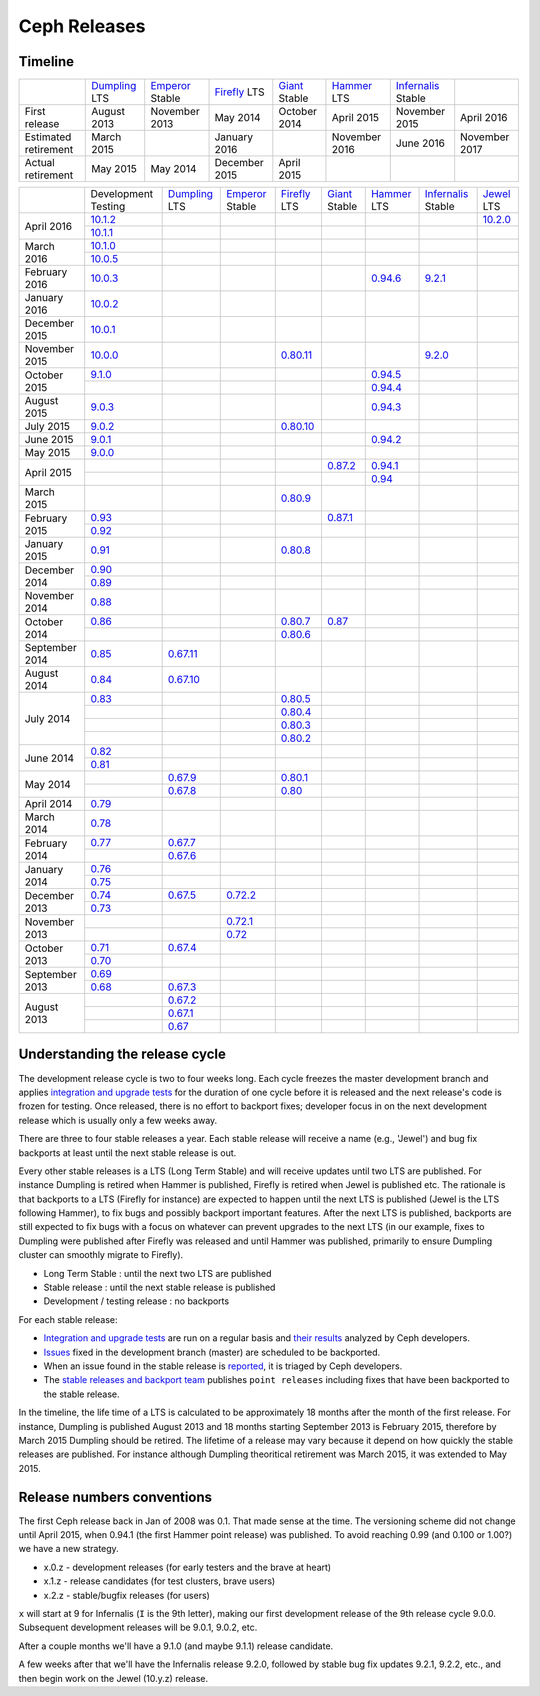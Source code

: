=============
Ceph Releases
=============

Timeline
--------

+----------------------------+-----------+-----------+-----------+-----------+-----------+--------------+-----------+
|                            |`Dumpling`_|`Emperor`_ |`Firefly`_ |`Giant`_   |`Hammer`_  |`Infernalis`_ |           |
|                            |LTS        |Stable     |LTS        |Stable     |LTS        |Stable        |           |
+----------------------------+-----------+-----------+-----------+-----------+-----------+--------------+-----------+
|     First release          | August    | November  | May       | October   | April     | November     | April     |
|                            | 2013      | 2013      | 2014      | 2014      | 2015      | 2015         | 2016      |
+----------------------------+-----------+-----------+-----------+-----------+-----------+--------------+-----------+
|  Estimated retirement      | March     |           | January   |           | November  | June 2016    | November  |
|                            | 2015      |           | 2016      |           | 2016      |              | 2017      |
+----------------------------+-----------+-----------+-----------+-----------+-----------+--------------+-----------+
|    Actual retirement       | May       | May       | December  | April     |           |              |           |
|                            | 2015      | 2014      | 2015      | 2015      |           |              |           |
+----------------------------+-----------+-----------+-----------+-----------+-----------+--------------+-----------+

+----------------+-----------+-----------+-----------+-----------+-----------+-----------+--------------+-----------+
|                |Development|`Dumpling`_|`Emperor`_ |`Firefly`_ |`Giant`_   |`Hammer`_  |`Infernalis`_ |`Jewel`_   |
|                |Testing    |LTS        |Stable     |LTS        |Stable     |LTS        |Stable        |LTS        |
+----------------+-----------+-----------+-----------+-----------+-----------+-----------+--------------+-----------+
| April     2016 |`10.1.2`_  |           |           |           |           |           |              |`10.2.0`_  |
|                +-----------+-----------+-----------+-----------+-----------+-----------+--------------+-----------+
|                |`10.1.1`_  |           |           |           |           |           |              |           |
+----------------+-----------+-----------+-----------+-----------+-----------+-----------+--------------+-----------+
| March     2016 |`10.1.0`_  |           |           |           |           |           |              |           |
|                +-----------+-----------+-----------+-----------+-----------+-----------+--------------+-----------+
|                |`10.0.5`_  |           |           |           |           |           |              |           |
+----------------+-----------+-----------+-----------+-----------+-----------+-----------+--------------+-----------+
| February  2016 |`10.0.3`_  |           |           |           |           |`0.94.6`_  |`9.2.1`_      |           |
+----------------+-----------+-----------+-----------+-----------+-----------+-----------+--------------+-----------+
| January   2016 |`10.0.2`_  |           |           |           |           |           |              |           |
+----------------+-----------+-----------+-----------+-----------+-----------+-----------+--------------+-----------+
| December  2015 |`10.0.1`_  |           |           |           |           |           |              |           |
+----------------+-----------+-----------+-----------+-----------+-----------+-----------+--------------+-----------+
| November  2015 |`10.0.0`_  |           |           |`0.80.11`_ |           |           |`9.2.0`_      |           |
+----------------+-----------+-----------+-----------+-----------+-----------+-----------+--------------+-----------+
| October   2015 |`9.1.0`_   |           |           |           |           |`0.94.5`_  |              |           |
|                +-----------+-----------+-----------+-----------+-----------+-----------+--------------+-----------+
|                |           |           |           |           |           |`0.94.4`_  |              |           |
+----------------+-----------+-----------+-----------+-----------+-----------+-----------+--------------+-----------+
| August    2015 |`9.0.3`_   |           |           |           |           |`0.94.3`_  |              |           |
+----------------+-----------+-----------+-----------+-----------+-----------+-----------+--------------+-----------+
| July      2015 |`9.0.2`_   |           |           |`0.80.10`_ |           |           |              |           |
+----------------+-----------+-----------+-----------+-----------+-----------+-----------+--------------+-----------+
| June      2015 |`9.0.1`_   |           |           |           |           |`0.94.2`_  |              |           |
+----------------+-----------+-----------+-----------+-----------+-----------+-----------+--------------+-----------+
| May       2015 |`9.0.0`_   |           |           |           |           |           |              |           |
+----------------+-----------+-----------+-----------+-----------+-----------+-----------+--------------+-----------+
| April     2015 |           |           |           |           |`0.87.2`_  |`0.94.1`_  |              |           |
|                +-----------+-----------+-----------+-----------+-----------+-----------+--------------+-----------+
|                |           |           |           |           |           |`0.94`_    |              |           |
+----------------+-----------+-----------+-----------+-----------+-----------+-----------+--------------+-----------+
| March     2015 |           |           |           |`0.80.9`_  |           |           |              |           |
+----------------+-----------+-----------+-----------+-----------+-----------+-----------+--------------+-----------+
| February  2015 |`0.93`_    |           |           |           |`0.87.1`_  |           |              |           |
|                +-----------+-----------+-----------+-----------+-----------+-----------+--------------+-----------+
|                |`0.92`_    |           |           |           |           |           |              |           |
+----------------+-----------+-----------+-----------+-----------+-----------+-----------+--------------+-----------+
| January   2015 |`0.91`_    |           |           |`0.80.8`_  |           |           |              |           |
+----------------+-----------+-----------+-----------+-----------+-----------+-----------+--------------+-----------+
| December  2014 |`0.90`_    |           |           |           |           |           |              |           |
|                +-----------+-----------+-----------+-----------+-----------+-----------+--------------+-----------+
|                |`0.89`_    |           |           |           |           |           |              |           |
+----------------+-----------+-----------+-----------+-----------+-----------+-----------+--------------+-----------+
| November  2014 |`0.88`_    |           |           |           |           |           |              |           |
+----------------+-----------+-----------+-----------+-----------+-----------+-----------+--------------+-----------+
| October   2014 |`0.86`_    |           |           |`0.80.7`_  |`0.87`_    |           |              |           |
|                +-----------+-----------+-----------+-----------+-----------+-----------+--------------+-----------+
|                |           |           |           |`0.80.6`_  |           |           |              |           |
+----------------+-----------+-----------+-----------+-----------+-----------+-----------+--------------+-----------+
| September 2014 |`0.85`_    |`0.67.11`_ |           |           |           |           |              |           |
+----------------+-----------+-----------+-----------+-----------+-----------+-----------+--------------+-----------+
| August    2014 |`0.84`_    |`0.67.10`_ |           |           |           |           |              |           |
+----------------+-----------+-----------+-----------+-----------+-----------+-----------+--------------+-----------+
| July      2014 |`0.83`_    |           |           |`0.80.5`_  |           |           |              |           |
|                +-----------+-----------+-----------+-----------+-----------+-----------+--------------+-----------+
|                |           |           |           |`0.80.4`_  |           |           |              |           |
|                +-----------+-----------+-----------+-----------+-----------+-----------+--------------+-----------+
|                |           |           |           |`0.80.3`_  |           |           |              |           |
|                +-----------+-----------+-----------+-----------+-----------+-----------+--------------+-----------+
|                |           |           |           |`0.80.2`_  |           |           |              |           |
+----------------+-----------+-----------+-----------+-----------+-----------+-----------+--------------+-----------+
| June      2014 |`0.82`_    |           |           |           |           |           |              |           |
|                +-----------+-----------+-----------+-----------+-----------+-----------+--------------+-----------+
|                |`0.81`_    |           |           |           |           |           |              |           |
+----------------+-----------+-----------+-----------+-----------+-----------+-----------+--------------+-----------+
| May       2014 |           |`0.67.9`_  |           |`0.80.1`_  |           |           |              |           |
|                +-----------+-----------+-----------+-----------+-----------+-----------+--------------+-----------+
|                |           |`0.67.8`_  |           |`0.80`_    |           |           |              |           |
+----------------+-----------+-----------+-----------+-----------+-----------+-----------+--------------+-----------+
| April     2014 |`0.79`_    |           |           |           |           |           |              |           |
+----------------+-----------+-----------+-----------+-----------+-----------+-----------+--------------+-----------+
| March     2014 |`0.78`_    |           |           |           |           |           |              |           |
+----------------+-----------+-----------+-----------+-----------+-----------+-----------+--------------+-----------+
| February  2014 |`0.77`_    |`0.67.7`_  |           |           |           |           |              |           |
|                +-----------+-----------+-----------+-----------+-----------+-----------+--------------+-----------+
|                |           |`0.67.6`_  |           |           |           |           |              |           |
+----------------+-----------+-----------+-----------+-----------+-----------+-----------+--------------+-----------+
| January   2014 |`0.76`_    |           |           |           |           |           |              |           |
|                +-----------+-----------+-----------+-----------+-----------+-----------+--------------+-----------+
|                |`0.75`_    |           |           |           |           |           |              |           |
+----------------+-----------+-----------+-----------+-----------+-----------+-----------+--------------+-----------+
| December  2013 |`0.74`_    |`0.67.5`_  |`0.72.2`_  |           |           |           |              |           |
|                +-----------+-----------+-----------+-----------+-----------+-----------+--------------+-----------+
|                |`0.73`_    |           |           |           |           |           |              |           |
+----------------+-----------+-----------+-----------+-----------+-----------+-----------+--------------+-----------+
| November  2013 |           |           |`0.72.1`_  |           |           |           |              |           |
|                +-----------+-----------+-----------+-----------+-----------+-----------+--------------+-----------+
|                |           |           |`0.72`_    |           |           |           |              |           |
+----------------+-----------+-----------+-----------+-----------+-----------+-----------+--------------+-----------+
| October   2013 |`0.71`_    |`0.67.4`_  |           |           |           |           |              |           |
|                +-----------+-----------+-----------+-----------+-----------+-----------+--------------+-----------+
|                |`0.70`_    |           |           |           |           |           |              |           |
+----------------+-----------+-----------+-----------+-----------+-----------+-----------+--------------+-----------+
| September 2013 |`0.69`_    |           |           |           |           |           |              |           |
|                +-----------+-----------+-----------+-----------+-----------+-----------+--------------+-----------+
|                |`0.68`_    |`0.67.3`_  |           |           |           |           |              |           |
+----------------+-----------+-----------+-----------+-----------+-----------+-----------+--------------+-----------+
| August    2013 |           |`0.67.2`_  |           |           |           |           |              |           |
|                +-----------+-----------+-----------+-----------+-----------+-----------+--------------+-----------+
|                |           |`0.67.1`_  |           |           |           |           |              |           |
|                +-----------+-----------+-----------+-----------+-----------+-----------+--------------+-----------+
|                |           |`0.67`_    |           |           |           |           |              |           |
+----------------+-----------+-----------+-----------+-----------+-----------+-----------+--------------+-----------+

.. _10.2.0: ../release-notes#v10.2.0-jewel
.. _Jewel: ../release-notes#v10.2.0-jewel

.. _10.1.2: ../release-notes#v10-1-2
.. _10.1.1: ../release-notes#v10-1-1
.. _10.1.0: ../release-notes#v10-1-0-jewel-release-candidate
.. _10.0.5: ../release-notes#v10-0-5
.. _10.0.3: ../release-notes#v10-0-3
.. _10.0.2: ../release-notes#v10-0-2
.. _10.0.1: ../release-notes#v10-0-1
.. _10.0.0: ../release-notes#v10-0-0

.. _9.2.1: ../release-notes#v9-2-1-infernalis
.. _9.2.0: ../release-notes#v9-2-0-infernalis
.. _Infernalis: ../release-notes#v9.2.0-infernalis

.. _9.1.0: ../release-notes#v9-1-0
.. _9.0.3: ../release-notes#v9-0-3
.. _9.0.2: ../release-notes#v9-0-2
.. _9.0.1: ../release-notes#v9-0-1
.. _9.0.0: ../release-notes#v9-0-0

.. _0.94.6: ../release-notes#v0-94-6-hammer
.. _0.94.5: ../release-notes#v0-94-5-hammer
.. _0.94.4: ../release-notes#v0-94-4-hammer
.. _0.94.3: ../release-notes#v0-94-3-hammer
.. _0.94.2: ../release-notes#v0-94-2-hammer
.. _0.94.1: ../release-notes#v0-94-1-hammer
.. _0.94: ../release-notes#v0-94-hammer
.. _Hammer: ../release-notes#v0-94-hammer

.. _0.93: ../release-notes#v0-93
.. _0.92: ../release-notes#v0-92
.. _0.91: ../release-notes#v0-91
.. _0.90: ../release-notes#v0-90
.. _0.89: ../release-notes#v0-89
.. _0.88: ../release-notes#v0-88

.. _0.87.2: ../release-notes#v0-87-2-giant
.. _0.87.1: ../release-notes#v0-87-1-giant
.. _0.87: ../release-notes#v0-87-giant
.. _Giant: ../release-notes#v0-87-giant

.. _0.86: ../release-notes#v0-86
.. _0.85: ../release-notes#v0-85
.. _0.84: ../release-notes#v0-84
.. _0.83: ../release-notes#v0-83
.. _0.82: ../release-notes#v0-82
.. _0.81: ../release-notes#v0-81

.. _0.80.11: ../release-notes#v0-80-11-firefly
.. _0.80.10: ../release-notes#v0-80-10-firefly
.. _0.80.9: ../release-notes#v0-80-9-firefly
.. _0.80.8: ../release-notes#v0-80-8-firefly
.. _0.80.7: ../release-notes#v0-80-7-firefly
.. _0.80.6: ../release-notes#v0-80-6-firefly
.. _0.80.5: ../release-notes#v0-80-5-firefly
.. _0.80.4: ../release-notes#v0-80-4-firefly
.. _0.80.3: ../release-notes#v0-80-3-firefly
.. _0.80.2: ../release-notes#v0-80-2-firefly
.. _0.80.1: ../release-notes#v0-80-1-firefly
.. _0.80: ../release-notes#v0-80-firefly
.. _Firefly: ../release-notes#v0-80-firefly

.. _0.79: ../release-notes#v0-79
.. _0.78: ../release-notes#v0-78
.. _0.77: ../release-notes#v0-77
.. _0.76: ../release-notes#v0-76
.. _0.75: ../release-notes#v0-75
.. _0.74: ../release-notes#v0-74
.. _0.73: ../release-notes#v0-73

.. _0.72.2: ../release-notes#v0-72-2-emperor
.. _0.72.1: ../release-notes#v0-72-1-emperor
.. _0.72: ../release-notes#v0-72-emperor
.. _Emperor: ../release-notes#v0-72-emperor

.. _0.71: ../release-notes#v0-71
.. _0.70: ../release-notes#v0-70
.. _0.69: ../release-notes#v0-69
.. _0.68: ../release-notes#v0-68

.. _0.67.11: ../release-notes#v0-67-11-dumpling
.. _0.67.10: ../release-notes#v0-67-10-dumpling
.. _0.67.9: ../release-notes#v0-67-9-dumpling
.. _0.67.8: ../release-notes#v0-67-8-dumpling
.. _0.67.7: ../release-notes#v0-67-7-dumpling
.. _0.67.6: ../release-notes#v0-67-6-dumpling
.. _0.67.5: ../release-notes#v0-67-5-dumpling
.. _0.67.4: ../release-notes#v0-67-4-dumpling
.. _0.67.3: ../release-notes#v0-67-3-dumpling
.. _0.67.2: ../release-notes#v0-67-2-dumpling
.. _0.67.1: ../release-notes#v0-67-1-dumpling
.. _0.67: ../release-notes#v0-67-dumpling
.. _Dumpling:  ../release-notes#v0-67-dumpling

Understanding the release cycle
-------------------------------

The development release cycle is two to four weeks long.  Each cycle
freezes the master development branch and applies `integration and
upgrade tests <https://github.com/ceph/ceph-qa-suite>`_ for the
duration of one cycle before it is released and the next release's
code is frozen for testing.  Once released, there is no effort to
backport fixes; developer focus in on the next development release
which is usually only a few weeks away.

There are three to four stable releases a year.  Each stable release
will receive a name (e.g., 'Jewel') and bug fix backports at least
until the next stable release is out.

Every other stable releases is a LTS (Long Term Stable) and will
receive updates until two LTS are published. For instance Dumpling is
retired when Hammer is published, Firefly is retired when Jewel is
published etc. The rationale is that backports to a LTS (Firefly for
instance) are expected to happen until the next LTS is published
(Jewel is the LTS following Hammer), to fix bugs and possibly
backport important features. After the next LTS is published,
backports are still expected to fix bugs with a focus on whatever can
prevent upgrades to the next LTS (in our example, fixes to Dumpling
were published after Firefly was released and until Hammer was
published, primarily to ensure Dumpling cluster can smoothly migrate
to Firefly).

* Long Term Stable : until the next two LTS are published
* Stable release : until the next stable release is published
* Development / testing release : no backports

For each stable release:

* `Integration and upgrade tests
  <https://github.com/ceph/ceph-qa-suite>`_ are run on a regular basis
  and `their results <http://pulpito.ceph.com/>`_ analyzed by Ceph
  developers.
* `Issues <http://tracker.ceph.com/projects/ceph/issues?query_id=27>`_
  fixed in the development branch (master) are scheduled to be backported.
* When an issue found in the stable release is `reported
  <http://tracker.ceph.com/projects/ceph/issues/new>`_, it is
  triaged by Ceph developers.
* The `stable releases and backport team <http://tracker.ceph.com/projects/ceph-releases>`_
  publishes ``point releases`` including fixes that have been backported to the stable release.

In the timeline, the life time of a LTS is calculated to be
approximately 18 months after the month of the first release. For
instance, Dumpling is published August 2013 and 18 months starting
September 2013 is February 2015, therefore by March 2015 Dumpling
should be retired. The lifetime of a release may vary because it
depend on how quickly the stable releases are published. For instance
although Dumpling theoritical retirement was March 2015, it was
extended to May 2015.

Release numbers conventions
---------------------------

The first Ceph release back in Jan of 2008 was 0.1.  That made sense at
the time.  The versioning scheme did not change until April 2015,
when 0.94.1 (the first Hammer point release) was published.  To avoid reaching
0.99 (and 0.100 or 1.00?) we have a new strategy.

* x.0.z - development releases (for early testers and the brave at heart)
* x.1.z - release candidates (for test clusters, brave users)
* x.2.z - stable/bugfix releases (for users)

``x`` will start at 9 for Infernalis (``I`` is the 9th letter), making
our first development release of the 9th release cycle 9.0.0.
Subsequent development releases will be 9.0.1, 9.0.2, etc.

After a couple months we'll have a 9.1.0 (and maybe 9.1.1) release candidate.

A few weeks after that we'll have the Infernalis release 9.2.0, followed
by stable bug fix updates 9.2.1, 9.2.2, etc., and then begin work on the
Jewel (10.y.z) release.
